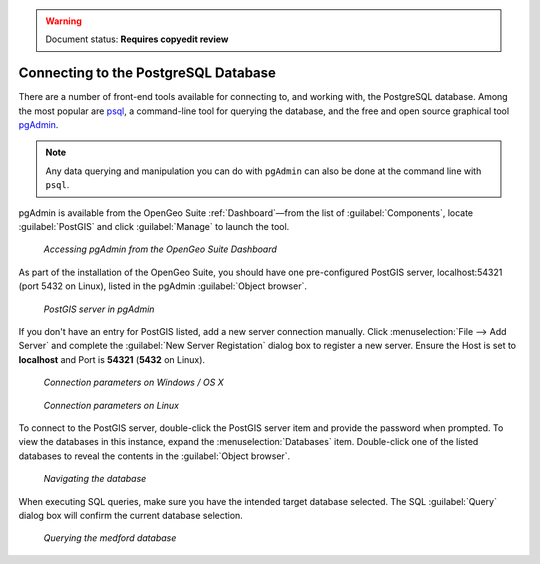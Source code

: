 ﻿.. _dataadmin.pgGettingStarted.pgadmin:

.. warning:: Document status: **Requires copyedit review**

Connecting to the PostgreSQL Database
=====================================

There are a number of front-end tools available for connecting to, and working with, the PostgreSQL database. Among the most popular are `psql <http://www.postgresql.org/docs/9.1/static/app-psql.html>`_, a command-line tool for querying the database, and the free and open source graphical tool `pgAdmin <http://www.pgadmin.org/>`_. 

.. note:: Any data querying and manipulation you can do with ``pgAdmin`` can also be done at the command line with ``psql``.

pgAdmin is available from the OpenGeo Suite :ref:`Dashboard`—from the list of :guilabel:`Components`, locate :guilabel:`PostGIS` and click :guilabel:`Manage` to launch the tool.


.. figure:: img/dashboard_pgadmin.png

   *Accessing pgAdmin from the OpenGeo Suite Dashboard*

As part of the installation of the OpenGeo Suite, you should have one pre-configured PostGIS server, localhost:54321 (port 5432 on Linux), listed in the pgAdmin :guilabel:`Object browser`. 

.. figure:: img/pgadmin_postgissrv.png

   *PostGIS server in pgAdmin*

If you don't have an entry for PostGIS listed, add a new server connection manually. Click :menuselection:`File --> Add Server` and complete the :guilabel:`New Server Registation` dialog box to register a new server. Ensure the Host is set to **localhost** and Port is **54321**  (**5432** on Linux).


.. figure:: img/pgadmin_connectwindows.png

   *Connection parameters on Windows / OS X*

.. figure:: img/pgadmin_connectlinux.png

   *Connection parameters on Linux*


To connect to the PostGIS server, double-click the PostGIS server item and provide the password when prompted. To view the databases in this instance, expand the :menuselection:`Databases` item. Double-click one of the listed databases to reveal the contents in the :guilabel:`Object browser`.  

.. figure:: img/pgadmin_treetable.png

   *Navigating the database*

When executing SQL queries, make sure you have the intended target database selected.  The SQL :guilabel:`Query` dialog box will confirm the current database selection.

.. figure:: img/pgadmin_querydb.png

   *Querying the medford database*
